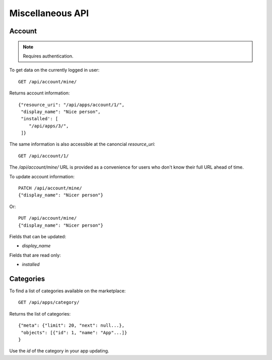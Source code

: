 .. _misc:

======================
Miscellaneous API
======================

Account
=======

.. note:: Requires authentication.

To get data on the currently logged in user::

    GET /api/account/mine/

Returns account information::

    {"resource_uri": "/api/apps/account/1/",
     "display_name": "Nice person",
     "installed': [
        "/api/apps/3/",
     ]}

The same information is also accessible at the canoncial `resource_uri`::

    GET /api/account/1/

The `/api/account/mine/` URL is provided as a convenience for users who don't
know their full URL ahead of time.

To update account information::

    PATCH /api/account/mine/
    {"display_name": "Nicer person"}

Or::

    PUT /api/account/mine/
    {"display_name": "Nicer person"}


Fields that can be updated:

* *display_name*

Fields that are read only:

* *installed*

Categories
==========

To find a list of categories available on the marketplace::

    GET /api/apps/category/

Returns the list of categories::

    {"meta": {"limit": 20, "next": null...},
     "objects": [{"id": 1, "name": "App"...]}
    }

Use the `id` of the category in your app updating.
